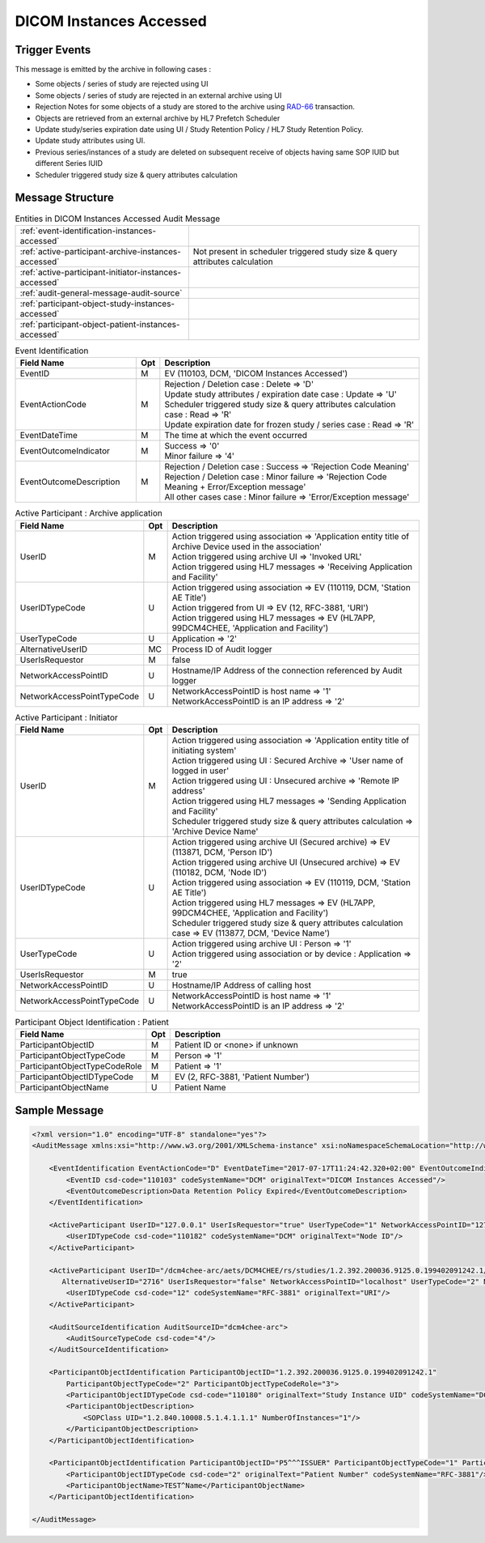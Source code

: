 DICOM Instances Accessed
========================

Trigger Events
--------------

This message is emitted by the archive in following cases :

- Some objects / series of study are rejected using UI
- Some objects / series of study are rejected in an external archive using UI
- Rejection Notes for some objects of a study are stored to the archive using `RAD-66 <https://www.ihe.net/uploadedFiles/Documents/Radiology/IHE_RAD_TF_Vol3.pdf#page=159>`_ transaction.
- Objects are retrieved from an external archive by HL7 Prefetch Scheduler
- Update study/series expiration date using UI / Study Retention Policy / HL7 Study Retention Policy.
- Update study attributes using UI.
- Previous series/instances of a study are deleted on subsequent receive of objects having same SOP IUID but different Series IUID
- Scheduler triggered study size & query attributes calculation

Message Structure
-----------------

.. csv-table:: Entities in DICOM Instances Accessed Audit Message

    :ref:`event-identification-instances-accessed`
    :ref:`active-participant-archive-instances-accessed`, Not present in scheduler triggered study size & query attributes calculation
    :ref:`active-participant-initiator-instances-accessed`
    :ref:`audit-general-message-audit-source`
    :ref:`participant-object-study-instances-accessed`
    :ref:`participant-object-patient-instances-accessed`

.. csv-table:: Event Identification
   :name: event-identification-instances-accessed
   :widths: 30, 5, 65
   :header: Field Name, Opt, Description

   EventID, M, "| EV (110103, DCM, 'DICOM Instances Accessed')"
   EventActionCode, M, "| Rejection / Deletion case : Delete ⇒ 'D'
   | Update study attributes / expiration date case : Update ⇒ 'U'
   | Scheduler triggered study size & query attributes calculation case : Read ⇒ 'R'
   | Update expiration date for frozen study / series case : Read ⇒ 'R'"
   EventDateTime, M, | The time at which the event occurred
   EventOutcomeIndicator, M, "| Success ⇒ '0'
   | Minor failure ⇒ '4'"
   EventOutcomeDescription, M, "| Rejection / Deletion case : Success ⇒ 'Rejection Code Meaning'
   | Rejection / Deletion case : Minor failure ⇒ 'Rejection Code Meaning + Error/Exception message'
   | All other cases case : Minor failure ⇒ 'Error/Exception message'"

.. csv-table:: Active Participant : Archive application
   :name: active-participant-archive-instances-accessed
   :widths: 30, 5, 65
   :header: Field Name, Opt, Description

   UserID, M, "| Action triggered using association ⇒ 'Application entity title of Archive Device used in the association'
   | Action triggered using archive UI ⇒ 'Invoked URL'
   | Action triggered using HL7 messages ⇒ 'Receiving Application and Facility'"
   UserIDTypeCode, U, "| Action triggered using association ⇒ EV (110119, DCM, 'Station AE Title')
   | Action triggered from UI ⇒ EV (12, RFC-3881, 'URI')
   | Action triggered using HL7 messages ⇒ EV (HL7APP, 99DCM4CHEE, 'Application and Facility')"
   UserTypeCode, U, | Application ⇒ '2'
   AlternativeUserID, MC, | Process ID of Audit logger
   UserIsRequestor, M, | false
   NetworkAccessPointID, U, | Hostname/IP Address of the connection referenced by Audit logger
   NetworkAccessPointTypeCode, U, "| NetworkAccessPointID is host name ⇒ '1'
   | NetworkAccessPointID is an IP address ⇒ '2'"

.. csv-table:: Active Participant : Initiator
   :name: active-participant-initiator-instances-accessed
   :widths: 30, 5, 65
   :header: Field Name, Opt, Description

   UserID, M, "| Action triggered using association ⇒ 'Application entity title of initiating system'
   | Action triggered using UI : Secured Archive ⇒ 'User name of logged in user'
   | Action triggered using UI : Unsecured archive ⇒ 'Remote IP address'
   | Action triggered using HL7 messages ⇒ 'Sending Application and Facility'
   | Scheduler triggered study size & query attributes calculation ⇒ 'Archive Device Name'"
   UserIDTypeCode, U, "| Action triggered using archive UI (Secured archive) ⇒ EV (113871, DCM, 'Person ID')
   | Action triggered using archive UI (Unsecured archive) ⇒ EV (110182, DCM, 'Node ID')
   | Action triggered using association ⇒ EV (110119, DCM, 'Station AE Title')
   | Action triggered using HL7 messages ⇒ EV (HL7APP, 99DCM4CHEE, 'Application and Facility')
   | Scheduler triggered study size & query attributes calculation case ⇒ EV (113877, DCM, 'Device Name')"
   UserTypeCode, U, "| Action triggered using archive UI : Person ⇒ '1'
   | Action triggered using association or by device : Application ⇒ '2'"
   UserIsRequestor, M, | true
   NetworkAccessPointID, U, | Hostname/IP Address of calling host
   NetworkAccessPointTypeCode, U, "| NetworkAccessPointID is host name ⇒ '1'
   | NetworkAccessPointID is an IP address ⇒ '2'"

.. csv-table:: Participant Object Identification : Study
   :name: participant-object-study-instances-accessed
   :widths: 30, 5, 65, 20
   :header: Field Name, Opt, Description, Notes

   ParticipantObjectID, M, Study Instance UID or 1.2.40.0.13.1.15.110.3.165.1 if unknown,
   ParticipantObjectTypeCode, M, System ⇒ '2',
   ParticipantObjectTypeCodeRole, M, Report ⇒ '3',
   ParticipantObjectIDTypeCode, M, "EV (110180, DCM, 'Study Instance UID')",
   ParticipantObjectDetail, U, "| All cases ⇒ 'Base-64 encoded study date if Study has StudyDate(0008,0020) attribute', Not present for scheduler triggered study size & query attributes calculation
   | Update study / series expiration date ⇒ 'Base-64 encoded expiration date (7777,1023)',"
   ParticipantObjectDescription, U, , Not present for scheduler triggered study size & query attributes calculation
   SOPClass, MC, Rejection / Deletion case ⇒ Sop Class UID and Number of instances with this sop class. eg. <SOPClass UID='1.2.840.10008.5.1.4.1.1.88.22' NumberOfInstances='4'/>, Not present for scheduler triggered study size & query attributes calculation
   Accession, U, Accession Number, Not present for scheduler triggered study size & query attributes calculation
   ParticipantObjectDataLifeCycle, U, "| Scheduler triggered study size & query attributes calculation case : AggregationSummarizationDerivation ⇒ '8'

.. csv-table:: Participant Object Identification : Patient
   :name: participant-object-patient-instances-accessed
   :widths: 30, 5, 65
   :header: Field Name, Opt, Description

   ParticipantObjectID, M, Patient ID or <none> if unknown
   ParticipantObjectTypeCode, M, Person ⇒ '1'
   ParticipantObjectTypeCodeRole, M, Patient ⇒ '1'
   ParticipantObjectIDTypeCode, M,  "EV (2, RFC-3881, 'Patient Number')"
   ParticipantObjectName, U, Patient Name


Sample Message
--------------

.. code-block:: xml

    <?xml version="1.0" encoding="UTF-8" standalone="yes"?>
    <AuditMessage xmlns:xsi="http://www.w3.org/2001/XMLSchema-instance" xsi:noNamespaceSchemaLocation="http://www.dcm4che.org/DICOM/audit-message.rnc">

        <EventIdentification EventActionCode="D" EventDateTime="2017-07-17T11:24:42.320+02:00" EventOutcomeIndicator="0">
            <EventID csd-code="110103" codeSystemName="DCM" originalText="DICOM Instances Accessed"/>
            <EventOutcomeDescription>Data Retention Policy Expired</EventOutcomeDescription>
        </EventIdentification>

        <ActiveParticipant UserID="127.0.0.1" UserIsRequestor="true" UserTypeCode="1" NetworkAccessPointID="127.0.0.1" NetworkAccessPointTypeCode="2">
            <UserIDTypeCode csd-code="110182" codeSystemName="DCM" originalText="Node ID"/>
        </ActiveParticipant>

        <ActiveParticipant UserID="/dcm4chee-arc/aets/DCM4CHEE/rs/studies/1.2.392.200036.9125.0.199402091242.1/series/1.2.392.200036.9125.0.199402091242.1/reject/113039%5EDCM"
           AlternativeUserID="2716" UserIsRequestor="false" NetworkAccessPointID="localhost" UserTypeCode="2" NetworkAccessPointTypeCode="1">
            <UserIDTypeCode csd-code="12" codeSystemName="RFC-3881" originalText="URI"/>
        </ActiveParticipant>

        <AuditSourceIdentification AuditSourceID="dcm4chee-arc">
            <AuditSourceTypeCode csd-code="4"/>
        </AuditSourceIdentification>

        <ParticipantObjectIdentification ParticipantObjectID="1.2.392.200036.9125.0.199402091242.1"
            ParticipantObjectTypeCode="2" ParticipantObjectTypeCodeRole="3">
            <ParticipantObjectIDTypeCode csd-code="110180" originalText="Study Instance UID" codeSystemName="DCM"/>
            <ParticipantObjectDescription>
                <SOPClass UID="1.2.840.10008.5.1.4.1.1.1" NumberOfInstances="1"/>
            </ParticipantObjectDescription>
        </ParticipantObjectIdentification>

        <ParticipantObjectIdentification ParticipantObjectID="P5^^^ISSUER" ParticipantObjectTypeCode="1" ParticipantObjectTypeCodeRole="1">
            <ParticipantObjectIDTypeCode csd-code="2" originalText="Patient Number" codeSystemName="RFC-3881"/>
            <ParticipantObjectName>TEST^Name</ParticipantObjectName>
        </ParticipantObjectIdentification>

    </AuditMessage>